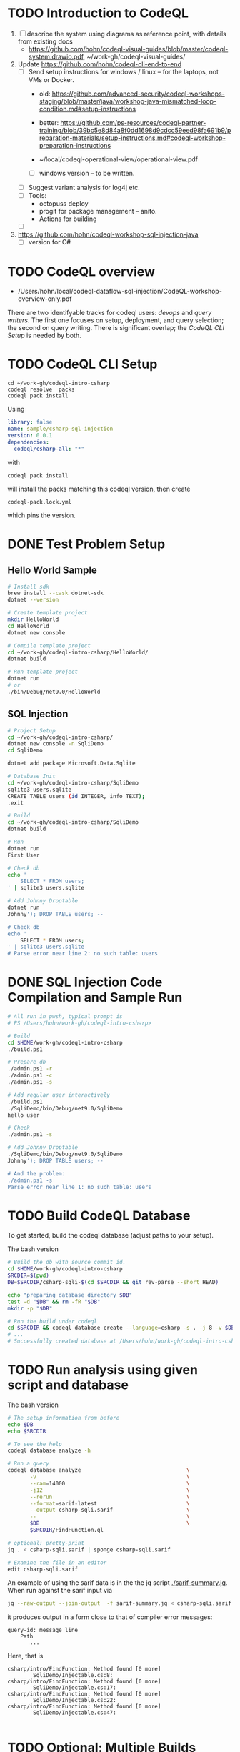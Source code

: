 * TODO Introduction to CodeQL 
  1. [ ] describe the system using diagrams as reference point, with details from
     existing docs
     - https://github.com/hohn/codeql-visual-guides/blob/master/codeql-system.drawio.pdf,
       ~/work-gh/codeql-visual-guides/ 

  2. Update https://github.com/hohn/codeql-cli-end-to-end
     - [ ] Send setup instructions for windows / linux -- for the laptops, not
       VMs or Docker.
       - old:
         https://github.com/advanced-security/codeql-workshops-staging/blob/master/java/workshop-java-mismatched-loop-condition.md#setup-instructions
       - better:
         https://github.com/ps-resources/codeql-partner-training/blob/39bc5e8d84a8f0dd1698d9cdcc59eed98fa691b9/preparation-materials/setup-instructions.md#codeql-workshop-preparation-instructions

       - ~/local/codeql-operational-view/operational-view.pdf

       - [ ] windows version -- to be written.

     - [ ] Suggest variant analysis for log4j etc.
     - [ ] Tools:
       - octopuss deploy
       - progit for package management -- anito.
       - Actions for building
     - [ ] 
  3. https://github.com/hohn/codeql-workshop-sql-injection-java
     - [ ] version for C#

* TODO CodeQL overview
  - /Users/hohn/local/codeql-dataflow-sql-injection/CodeQL-workshop-overview-only.pdf

  There are two identifyable tracks for codeql users: [[*CodeQL for Devops and Administrators][devops]] and [[*CodeQL for Query Writers][query writers]].
  The first one focuses on setup, deployment, and query selection; the second on
  query writing.  There is significant overlap; the [[*CodeQL CLI Setup][CodeQL CLI Setup]] is needed by
  both. 

* TODO CodeQL CLI Setup
  #+BEGIN_SRC text
    cd ~/work-gh/codeql-intro-csharp
    codeql resolve  packs
    codeql pack install
  #+END_SRC
  Using
  #+BEGIN_SRC yaml
    library: false
    name: sample/csharp-sql-injection
    version: 0.0.1
    dependencies:
      codeql/csharp-all: "*"
  #+END_SRC
  with
  : codeql pack install
  will install the packs matching this codeql version, then create
  : codeql-pack.lock.yml
  which pins the version.

* DONE Test Problem Setup
** Hello World Sample
  #+BEGIN_SRC sh 
    # Install sdk
    brew install --cask dotnet-sdk
    dotnet --version

    # Create template project
    mkdir HelloWorld
    cd HelloWorld
    dotnet new console

    # Compile template project
    cd ~/work-gh/codeql-intro-csharp/HelloWorld/
    dotnet build

    # Run template project
    dotnet run
    # or
    ./bin/Debug/net9.0/HelloWorld 

  #+END_SRC

** SQL Injection
  #+BEGIN_SRC sh 
    # Project Setup
    cd ~/work-gh/codeql-intro-csharp/
    dotnet new console -n SqliDemo
    cd SqliDemo

    dotnet add package Microsoft.Data.Sqlite

    # Database Init
    cd ~/work-gh/codeql-intro-csharp/SqliDemo
    sqlite3 users.sqlite
    CREATE TABLE users (id INTEGER, info TEXT);
    .exit

    # Build
    cd ~/work-gh/codeql-intro-csharp/SqliDemo
    dotnet build

    # Run
    dotnet run
    First User

    # Check db
    echo '
        SELECT * FROM users;
    ' | sqlite3 users.sqlite 

    # Add Johnny Droptable 
    dotnet run
    Johnny'); DROP TABLE users; --

    # Check db
    echo '
        SELECT * FROM users;
    ' | sqlite3 users.sqlite 
    # Parse error near line 2: no such table: users
  #+END_SRC

* DONE SQL Injection Code Compilation and Sample Run
  #+BEGIN_SRC sh
    # All run in pwsh, typical prompt is
    # PS /Users/hohn/work-gh/codeql-intro-csharp> 

    # Build
    cd $HOME/work-gh/codeql-intro-csharp
    ./build.ps1

    # Prepare db
    ./admin.ps1 -r
    ./admin.ps1 -c
    ./admin.ps1 -s

    # Add regular user interactively
    ./build.ps1
    ./SqliDemo/bin/Debug/net9.0/SqliDemo
    hello user

    # Check
    ./admin.ps1 -s

    # Add Johnny Droptable 
    ./SqliDemo/bin/Debug/net9.0/SqliDemo
    Johnny'); DROP TABLE users; --

    # And the problem:
    ./admin.ps1 -s
    Parse error near line 1: no such table: users
    
  #+END_SRC


* TODO Build CodeQL Database
   To get started, build the codeql database (adjust paths to your setup).  

   The bash version
   #+BEGIN_SRC sh
     # Build the db with source commit id.
     cd $HOME/work-gh/codeql-intro-csharp
     SRCDIR=$(pwd)
     DB=$SRCDIR/csharp-sqli-$(cd $SRCDIR && git rev-parse --short HEAD)

     echo "preparing database directory $DB"
     test -d "$DB" && rm -fR "$DB"
     mkdir -p "$DB"

     # Run the build under codeql
     cd $SRCDIR && codeql database create --language=csharp -s . -j 8 -v $DB --command='./build.sh'
     # ...
     # Successfully created database at /Users/hohn/work-gh/codeql-intro-csharp/csharp-sqli-c89fbf8.
   #+END_SRC

* TODO Run analysis using given script and database

   The bash version
   #+BEGIN_SRC sh
     # The setup information from before
     echo $DB
     echo $SRCDIR

     # To see the help
     codeql database analyze -h

     # Run a query
     codeql database analyze                                 \
            -v                                               \
            --ram=14000                                      \
            -j12                                             \
            --rerun                                          \
            --format=sarif-latest                            \
            --output csharp-sqli.sarif                       \
            --                                               \
            $DB                                              \
            $SRCDIR/FindFunction.ql

     # optional: pretty-print
     jq . < csharp-sqli.sarif | sponge csharp-sqli.sarif

     # Examine the file in an editor
     edit csharp-sqli.sarif
   #+END_SRC

   An example of using the sarif data is in the the jq script [[./sarif-summary.jq]].
   When run against the sarif input via 
   #+BEGIN_SRC sh
     jq --raw-output --join-output  -f sarif-summary.jq < csharp-sqli.sarif > csharp-sqli.txt
   #+END_SRC
   it produces output in a form close to that of compiler error messages:
   #+BEGIN_SRC text
     query-id: message line 
         Path
            ...
   #+END_SRC
   Here, that is
   #+BEGIN_SRC text
     csharp/intro/FindFunction: Method found [0 more]
             SqliDemo/Injectable.cs:8:
     csharp/intro/FindFunction: Method found [0 more]
             SqliDemo/Injectable.cs:17:
     csharp/intro/FindFunction: Method found [0 more]
             SqliDemo/Injectable.cs:22:
     csharp/intro/FindFunction: Method found [0 more]
             SqliDemo/Injectable.cs:47:

   #+END_SRC

   
* TODO Optional: Multiple Builds
  #+BEGIN_SRC sh 
    dotnet sln codeql-intro-csharp.sln list
    dotnet build codeql-intro-csharp.sln
  #+END_SRC

* TODO CodeQL VS Code Setup
* TODO CodeQL for Devops and Administrators
  - https://docs.github.com/en/code-security/codeql-cli/codeql-cli-manual
  - https://github.com/hohn/codeql-visual-guides/blob/master/codeql-system.drawio.pdf
  - https://htmlpreview.github.io/?https://github.com/hohn/codeql-cli-end-to-end/blob/master/doc/readme.html
  - https://github.com/hohn/codeql-workshop-sql-injection-java
    + https://github.com/hohn/codeql-workshop-sql-injection-java/blob/master/src/README.org
  - [[file:~/local/codeql-dataflow-II-cpp/README.org::*Prerequisites and setup instructions][Prerequisites and setup instructions]]
  - picking queries via query suites
    - /Users/hohn/local/codeql-workshops-staging/java/codeql-java-workshop-notes.md
    - /Users/hohn/local/codeql-cli-end-to-end/doc/readme.md
    - /Users/hohn/local/codeql-cli-end-to-end/sarif-cli/non-sarif-metadata/README.org

* TODO CodeQL for Query Writers
  - https://github.com/hohn/codeql-workshop-sql-injection-java
    + https://github.com/hohn/codeql-workshop-sql-injection-java/blob/master/session/README.org
    
